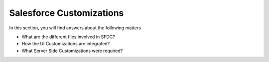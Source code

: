 Salesforce Customizations
=========================

In this section, you will find answers about the following matters

* What are the different files involved in SFDC?
* How the UI Customizations are integrated?
* What Server Side Customizations were required?

